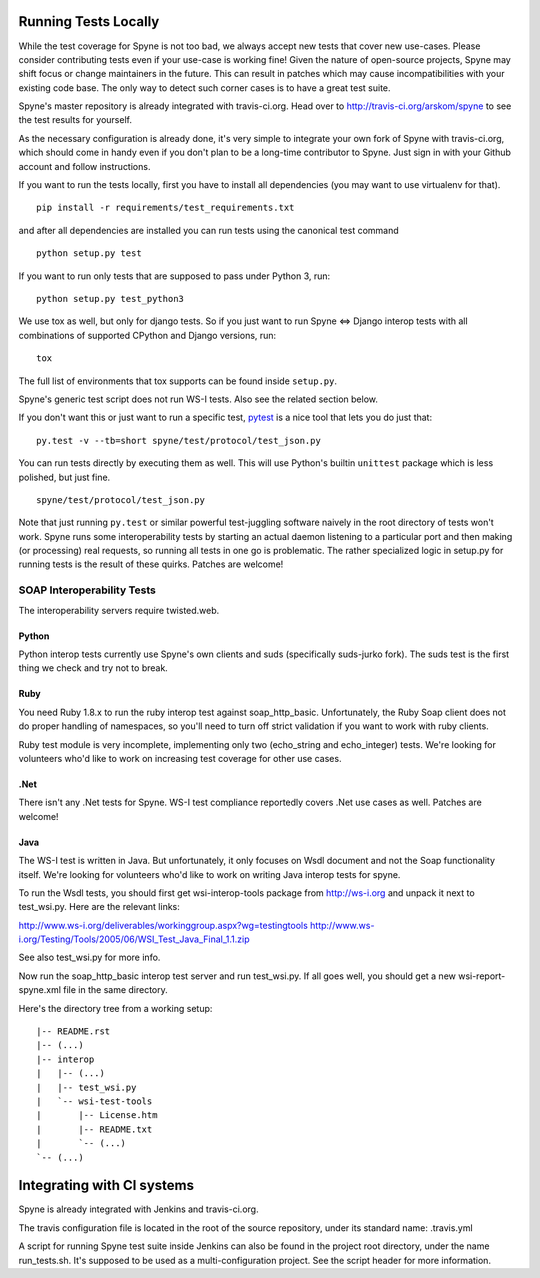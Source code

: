 
*********************
Running Tests Locally
*********************

While the test coverage for Spyne is not too bad, we always accept new tests
that cover new use-cases. Please consider contributing tests even if your
use-case is working fine! Given the nature of open-source projects, Spyne may
shift focus or change maintainers in the future. This can result in patches
which may cause incompatibilities with your existing code base. The only way to
detect such corner cases is to have a great test suite.

Spyne's master repository is already integrated with travis-ci.org. Head over
to http://travis-ci.org/arskom/spyne to see the test results for yourself.

As the necessary configuration is already done, it's very simple to integrate
your own fork of Spyne with travis-ci.org, which should come in handy even if
you don't plan to be a long-time contributor to Spyne. Just sign in with your
Github account and follow instructions.

If you want to run the tests locally, first you have to install all dependencies
(you may want to use virtualenv for that). ::

    pip install -r requirements/test_requirements.txt

and after all dependencies are installed you can run tests using the canonical
test command ::

    python setup.py test

If you want to run only tests that are supposed to pass under Python 3, run: ::

    python setup.py test_python3

We use tox as well, but only for django tests. So if you just want to run
Spyne <=> Django interop tests with all combinations of supported CPython
and Django versions, run: ::

    tox

The full list of environments that tox supports can be found inside
``setup.py``\.

Spyne's generic test script does not run WS-I tests. Also see the related
section below.

If you don't want this or just want to run a specific test,
`pytest <http://pytest.org/latest/>`_  is a nice tool that lets you do just
that: ::

    py.test -v --tb=short spyne/test/protocol/test_json.py

You can run tests directly by executing them as well. This will use Python's
builtin ``unittest`` package which is less polished, but just fine. ::

    spyne/test/protocol/test_json.py

Note that just running ``py.test`` or similar powerful test-juggling software
naively in the root directory of tests won't work. Spyne runs some
interoperability tests by starting an actual daemon listening to a particular
port and then making (or processing) real requests, so running all tests in one
go is problematic. The rather specialized logic in setup.py for running tests
is the result of these quirks. Patches are welcome!

SOAP Interoperability Tests
===========================

The interoperability servers require twisted.web.

Python
------

Python interop tests currently use Spyne's own clients and suds (specifically
suds-jurko fork). The suds test is the first thing we check and try not to break.

Ruby
----

You need Ruby 1.8.x to run the ruby interop test against soap_http_basic.
Unfortunately, the Ruby Soap client does not do proper handling of namespaces,
so you'll need to turn off strict validation if you want to work with ruby
clients.

Ruby test module is very incomplete, implementing only two (echo_string and
echo_integer) tests. We're looking for volunteers who'd like to work on
increasing test coverage for other use cases.

.Net
----

There isn't any .Net tests for Spyne. WS-I test compliance reportedly covers
.Net use cases as well. Patches are welcome!

Java
----

The WS-I test is written in Java. But unfortunately, it only focuses on Wsdl
document and not the Soap functionality itself. We're looking for volunteers
who'd like to work on writing Java interop tests for spyne.

To run the Wsdl tests, you should first get wsi-interop-tools package from
http://ws-i.org and unpack it next to test_wsi.py. Here are the relevant links:

http://www.ws-i.org/deliverables/workinggroup.aspx?wg=testingtools
http://www.ws-i.org/Testing/Tools/2005/06/WSI_Test_Java_Final_1.1.zip

See also test_wsi.py for more info.

Now run the soap_http_basic interop test server and run test_wsi.py. If all goes
well, you should get a new wsi-report-spyne.xml file in the same directory.

Here's the directory tree from a working setup:

::

    |-- README.rst
    |-- (...)
    |-- interop
    |   |-- (...)
    |   |-- test_wsi.py
    |   `-- wsi-test-tools
    |       |-- License.htm
    |       |-- README.txt
    |       `-- (...)
    `-- (...)


***************************
Integrating with CI systems
***************************

Spyne is already integrated with Jenkins and travis-ci.org.

The travis configuration file is located in the root of the source repository,
under its standard name: .travis.yml

A script for running Spyne test suite inside Jenkins can also be found in the
project root directory, under the name run_tests.sh. It's supposed to be used
as a multi-configuration project. See the script header for more information.
